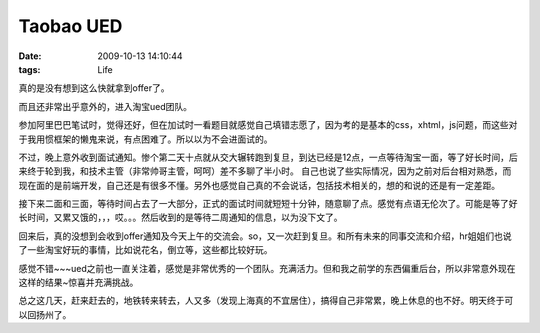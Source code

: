 Taobao UED
================

:date: 2009-10-13 14:10:44
:tags: Life

真的是没有想到这么快就拿到offer了。

而且还非常出乎意外的，进入淘宝ued团队。

参加阿里巴巴笔试时，觉得还好，但在加试时一看题目就感觉自己填错志愿了，因为考的是基本的css，xhtml，js问题，而这些对于我用惯框架的懒鬼来说，有点困难了。所以以为不会进面试的。

不过，晚上意外收到面试通知。惨个第二天十点就从交大辗转跑到复旦，到达已经是12点，一点等待淘宝一面，等了好长时间，后来终于轮到我，和技术主管（非常帅哥主管，呵呵）差不多聊了半小时。
自己也说了些实际情况，因为之前对后台相对熟悉，而现在面的是前端开发，自己还是有很多不懂。另外也感觉自己真的不会说话，包括技术相关的，想的和说的还是有一定差距。

接下来二面和三面，等待时间占去了一大部分，正式的面试时间就短短十分钟，随意聊了点。感觉有点语无伦次了。可能是等了好长时间，又累又饿的，，，哎。。。然后收到的是等待二周通知的信息，以为没下文了。

回来后，真的没想到会收到offer通知及今天上午的交流会。so，又一次赶到复旦。和所有未来的同事交流和介绍，hr姐姐们也说了一些淘宝好玩的事情，比如说花名，倒立等，这些都比较好玩。

感觉不错~~~ued之前也一直关注着，感觉是非常优秀的一个团队。充满活力。但和我之前学的东西偏重后台，所以非常意外现在这样的结果~惊喜并充满挑战。

总之这几天，赶来赶去的，地铁转来转去，人又多（发现上海真的不宜居住），搞得自己非常累，晚上休息的也不好。明天终于可以回扬州了。